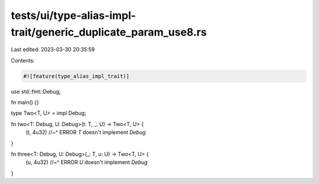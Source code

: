 tests/ui/type-alias-impl-trait/generic_duplicate_param_use8.rs
==============================================================

Last edited: 2023-03-30 20:35:59

Contents:

.. code-block:: rs

    #![feature(type_alias_impl_trait)]

use std::fmt::Debug;

fn main() {}

type Two<T, U> = impl Debug;

fn two<T: Debug, U: Debug>(t: T, _: U) -> Two<T, U> {
    (t, 4u32)
    //~^ ERROR `T` doesn't implement `Debug`
}

fn three<T: Debug, U: Debug>(_: T, u: U) -> Two<T, U> {
    (u, 4u32)
    //~^ ERROR `U` doesn't implement `Debug`
}



